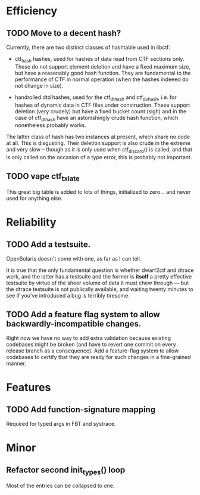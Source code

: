 * Efficiency
** TODO Move to a decent hash?
Currently, there are two distinct classes of hashtable used in libctf:

 - ctf_hash hashes, used for hashes of data read from CTF sections only.  These
   do not support element deletion and have a fixed maximum size, but have a
   reasonably good hash function.  They are fundamental to the performance of
   CTF in normal operation (when the hashes indeeed do not change in size).

 - handrolled dtd hashes, used for the ctf_dthash and ctf_dvhash, i.e. for
   hashes of dynamic data in CTF files under construction.  These support
   deletion (very crudely) but have a fixed bucket count (sigh) and in the case
   of ctf_dthash have an astonishingly crude hash function, which nonetheless
   probably works.

The latter class of hash has two instances at present, which share no code at
all.  This is disgusting.  Their deletion support is also crude in the extreme
and very slow -- though as it is only used when ctf_discard() is called, and
that is only called on the occasion of a type error, this is probably not
important.

** TODO vape ctf_txlate
This great big table is added to lots of things, initialized to zero... and
never used for anything else.

* Reliability
** TODO Add a testsuite.
OpenSolaris doesn't come with one, as far as I can tell.

It is true that the only fundamental question is whether dwarf2ctf and dtrace
work, and the latter has a testsuite and the former is *itself* a pretty
effective testsuite by virtue of the sheer volume of data it must chew through
--- but the dtrace testsuite is not publically available, and waiting twenty
minutes to see if you've introduced a bug is terribly tiresome.
** TODO Add a feature flag system to allow backwardly-incompatible changes.
Right now we have no way to add extra validation because existing codebases
might be broken (and have to revert one commit on every release branch as a
consequence).  Add a feature-flag system to allow codebases to certify that they
are ready for such changes in a fine-grained manner.

* Features
** TODO Add function-signature mapping
Required for typed args in FBT and systrace.

* Minor
** Refactor second init_types() loop
Most of the entries can be collapsed to one.
